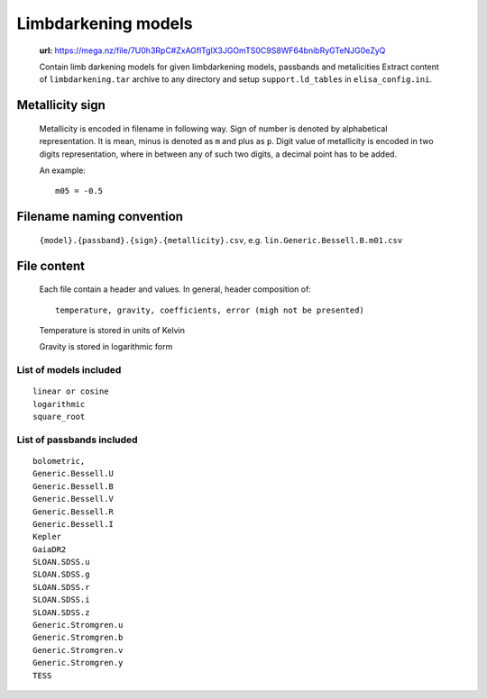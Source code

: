 Limbdarkening models
====================

    **url:** https://mega.nz/file/7U0h3RpC#ZxAGflTglX3JGOmTS0C9S8WF64bnibRyGTeNJG0eZyQ

    Contain limb darkening models for given limbdarkening models, passbands and metalicities
    Extract content of ``limbdarkening.tar`` archive to any directory and setup ``support.ld_tables``
    in ``elisa_config.ini``.

Metallicity sign
~~~~~~~~~~~~~~~~

    Metallicity is encoded in filename in following way. Sign of number is denoted by alphabetical representation.
    It is mean, minus is denoted as ``m`` and plus as ``p``. Digit value of metallicity is encoded
    in two digits representation, where in between any of such two digits, a decimal point has to be added.


    An example::

        m05 = -0.5

Filename naming convention
~~~~~~~~~~~~~~~~~~~~~~~~~~

    ``{model}.{passband}.{sign}.{metallicity}.csv``, e.g. ``lin.Generic.Bessell.B.m01.csv``

File content
~~~~~~~~~~~~

    Each file contain a header and values. In general, header composition of::

        temperature, gravity, coefficients, error (migh not be presented)

    Temperature is stored in units of Kelvin

    Gravity is stored in logarithmic form

List of models included
-----------------------

::

    linear or cosine
    logarithmic
    square_root

List of passbands included
--------------------------
    
::

    bolometric,
    Generic.Bessell.U
    Generic.Bessell.B
    Generic.Bessell.V
    Generic.Bessell.R
    Generic.Bessell.I
    Kepler
    GaiaDR2
    SLOAN.SDSS.u
    SLOAN.SDSS.g
    SLOAN.SDSS.r
    SLOAN.SDSS.i
    SLOAN.SDSS.z
    Generic.Stromgren.u
    Generic.Stromgren.b
    Generic.Stromgren.v
    Generic.Stromgren.y
    TESS

